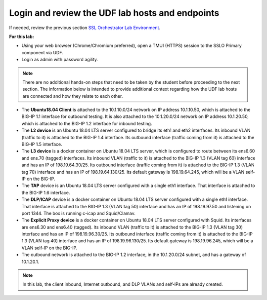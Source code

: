 .. role:: red
.. role:: bred

Login and review the UDF lab hosts and endpoints
===============================================================================

If needed, review the previous section
`SSL Orchestrator Lab Environment <../labinfo.html>`_.

**For this lab:**

-  Using your web browser (Chrome/Chromium preferred), open a :red:`TMUI (HTTPS)` session 
   to the :red:`SSLO Primary` component via UDF.
   
-  Login as :red:`admin` with password :red:`agility`.

.. note:: There are no additional hands-on steps that need to be taken by the student before proceeding to the next section.  The information below is intended to provide additional context regarding how the UDF lab hosts are connected and how they relate to each other.

-  The **Ubuntu18.04 Client** is attached to the :red:`10.1.10.0/24` network on 
   IP address :red:`10.1.10.50`, which is attached to the BIG-IP 
   :red:`1.1` interface for :red:`outbound` testing.  It is also attached to the  
   :red:`10.1.20.0/24` network on IP address :red:`10.1.20.50`, which is attached 
   to the BIG-IP :red:`1.2` interface for :red:`inbound` testing.

-  The **L2 device** is an Ubuntu 18.04 LTS server configured to bridge its eth1
   and eth2 interfaces. Its inbound VLAN (traffic to it) is attached to the
   BIG-IP :red:`1.4` interface. Its outbound interface (traffic coming from it)
   is attached to the BIG-IP :red:`1.5` interface.

-  The **L3 device** is a docker container on Ubuntu 18.04 LTS server, which is configured to route between
   its ens6.60 and ens.70 (tagged) interfaces. Its inbound VLAN (traffic to it)
   is attached to the BIG-IP :red:`1.3 (VLAN tag 60)` interface and has an IP of
   :red:`198.19.64.30/25`. Its outbound interface (traffic coming from it) is
   attached to the BIG-IP :red:`1.3 (VLAN tag 70)` interface and has an IP of
   :red:`198.19.64.130/25`. Its default gateway is :red:`198.19.64.245`, which
   will be a VLAN self-IP on the BIG-IP.

-  The **TAP** device is an Ubuntu 18.04 LTS server configured with a single
   eth1 interface. That interface is attached to the BIG-IP :red:`1.6`
   interface.

-  The **DLP/ICAP** device is a docker container on Ubuntu 18.04 LTS server configured with a
   single eth1 interface. That interface is attached to the BIG-IP :red:`1.3 (VLAN tag 50)`
   interface and has an IP of :red:`198.19.97.50 and listening on port 1344`. The
   box is running c-icap and Squid/Clamav.

-  The **Explicit Proxy device** is a docker container on Ubuntu 18.04 LTS server configured with
   Squid. Its interfaces are ens6.30 and ens6.40 (tagged). Its inbound VLAN
   (traffic to it) is attached to the BIG-IP :red:`1.3 (VLAN tag 30)` interface
   and has an IP of :red:`198.19.96.30/25`. Its outbound interface (traffic
   coming from it) is attached to the BIG-IP :red:`1.3 (VLAN tag 40)` interface
   and has an IP of :red:`198.19.96.130/25`. Its default gateway is
   :red:`198.19.96.245`, which will be a VLAN self-IP on the BIG-IP.

-  The outbound network is attached to the BIG-IP :red:`1.2` interface, in the
   :red:`10.1.20.0/24` subnet, and has a gateway of :red:`10.1.20.1`.

.. note:: In this lab, the client inbound, Internet outbound, and DLP VLANs and
   self-IPs are already created.
